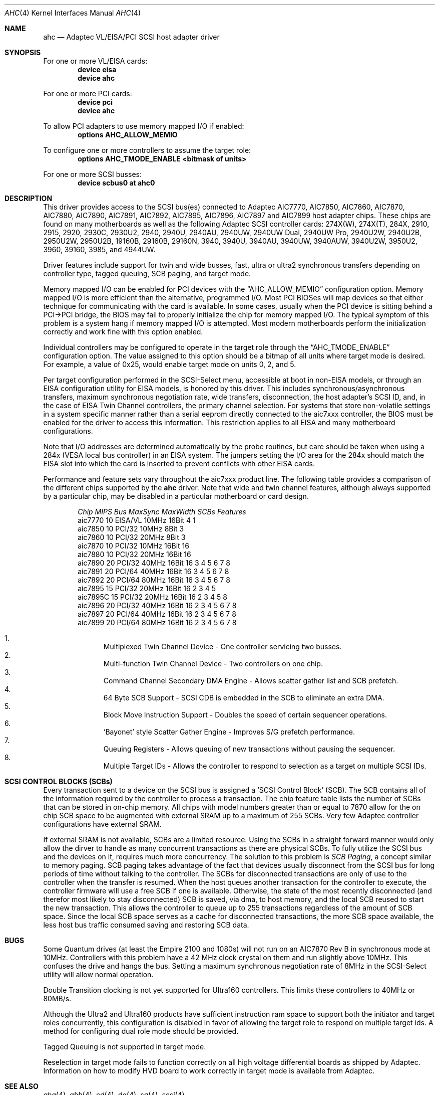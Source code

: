 .\"
.\" Copyright (c) 1995, 1996, 1997, 1998, 2000
.\" 	Justin T. Gibbs.  All rights reserved.
.\"
.\" Redistribution and use in source and binary forms, with or without
.\" modification, are permitted provided that the following conditions
.\" are met:
.\" 1. Redistributions of source code must retain the above copyright
.\"    notice, this list of conditions and the following disclaimer.
.\" 2. Redistributions in binary form must reproduce the above copyright
.\"    notice, this list of conditions and the following disclaimer in the
.\"    documentation and/or other materials provided with the distribution.
.\" 3. The name of the author may not be used to endorse or promote products
.\"    derived from this software without specific prior written permission.
.\"
.\" THIS SOFTWARE IS PROVIDED BY THE AUTHOR ``AS IS'' AND ANY EXPRESS OR
.\" IMPLIED WARRANTIES, INCLUDING, BUT NOT LIMITED TO, THE IMPLIED WARRANTIES
.\" OF MERCHANTABILITY AND FITNESS FOR A PARTICULAR PURPOSE ARE DISCLAIMED.
.\" IN NO EVENT SHALL THE AUTHOR BE LIABLE FOR ANY DIRECT, INDIRECT,
.\" INCIDENTAL, SPECIAL, EXEMPLARY, OR CONSEQUENTIAL DAMAGES (INCLUDING, BUT
.\" NOT LIMITED TO, PROCUREMENT OF SUBSTITUTE GOODS OR SERVICES; LOSS OF USE,
.\" DATA, OR PROFITS; OR BUSINESS INTERRUPTION) HOWEVER CAUSED AND ON ANY
.\" THEORY OF LIABILITY, WHETHER IN CONTRACT, STRICT LIABILITY, OR TORT
.\" (INCLUDING NEGLIGENCE OR OTHERWISE) ARISING IN ANY WAY OUT OF THE USE OF
.\" THIS SOFTWARE, EVEN IF ADVISED OF THE POSSIBILITY OF SUCH DAMAGE.
.\"
.\" $FreeBSD$
.\"
.Dd February 13, 2000
.Dt AHC 4
.Os FreeBSD
.Sh NAME
.Nm ahc
.Nd Adaptec VL/EISA/PCI SCSI host adapter driver
.Sh SYNOPSIS
For one or more VL/EISA cards:
.Cd device eisa
.Cd device ahc
.Pp
For one or more PCI cards:
.Cd device pci
.Cd device ahc
.Pp
To allow PCI adapters to use memory mapped I/O if enabled:
.Cd options AHC_ALLOW_MEMIO
.Pp
To configure one or more controllers to assume the target role:
.Cd options AHC_TMODE_ENABLE <bitmask of units>
.Pp
For one or more SCSI busses:
.Cd device scbus0 at ahc0
.Sh DESCRIPTION
This driver provides access to the
.Tn SCSI
bus(es) connected to Adaptec
.Tn AIC7770,
.Tn AIC7850,
.Tn AIC7860,
.Tn AIC7870,
.Tn AIC7880,
.Tn AIC7890,
.Tn AIC7891,
.Tn AIC7892,
.Tn AIC7895,
.Tn AIC7896,
.Tn AIC7897
and
.Tn AIC7899
host adapter chips.
These chips are found on many motherboards as well as the following
Adaptec SCSI controller cards:
.Tn 274X(W),
.Tn 274X(T),
.Tn 284X,
.Tn 2910,
.Tn 2915,
.Tn 2920,
.Tn 2930C,
.Tn 2930U2,
.Tn 2940,
.Tn 2940U,
.Tn 2940AU,
.Tn 2940UW,
.Tn 2940UW Dual,
.Tn 2940UW Pro,
.Tn 2940U2W,
.Tn 2940U2B,
.Tn 2950U2W,
.Tn 2950U2B,
.Tn 19160B,
.Tn 29160B,
.Tn 29160N,
.Tn 3940,
.Tn 3940U,
.Tn 3940AU,
.Tn 3940UW,
.Tn 3940AUW,
.Tn 3940U2W,
.Tn 3950U2,
.Tn 3960,
.Tn 39160,
.Tn 3985,
and
.Tn 4944UW.
.Pp
Driver features include support for twin and wide busses,
fast, ultra or ultra2 synchronous transfers depending on controller type,
tagged queuing, SCB paging, and target mode.
.Pp
Memory mapped I/O can be enabled for PCI devices with the
.Dq Dv AHC_ALLOW_MEMIO
configuration option.
Memory mapped I/O is more efficient than the alternative, programmed I/O.
Most PCI BIOSes will map devices so that either technique for communicating
with the card is available.
In some cases,
usually when the PCI device is sitting behind a PCI->PCI bridge,
the BIOS may fail to properly initialize the chip for memory mapped I/O.
The typical symptom of this problem is a system hang if memory mapped I/O
is attempted.
Most modern motherboards perform the initialization correctly and work fine
with this option enabled.
.Pp
Individual controllers may be configured to operate in the target role
through the 
.Dq Dv AHC_TMODE_ENABLE
configuration option.  The value assigned to this option should be a bitmap
of all units where target mode is desired.
For example, a value of 0x25, would enable target mode on units 0, 2, and 5. 
.Pp
Per target configuration performed in the 
.Tn SCSI-Select
menu, accessible at boot
in 
.No non- Ns Tn EISA
models,
or through an 
.Tn EISA
configuration utility for 
.Tn EISA
models,
is honored by this driver.
This includes synchronous/asynchronous transfers,
maximum synchronous negotiation rate,
wide transfers,
disconnection,
the host adapter's SCSI ID,
and,
in the case of
.Tn EISA
Twin Channel controllers,
the primary channel selection.
For systems that store non-volatile settings in a system specific manner
rather than a serial eeprom directly connected to the aic7xxx controller,
the 
.Tn BIOS
must be enabled for the driver to access this information.
This restriction applies to all
.Tn EISA
and many motherboard configurations.
.Pp
Note that I/O addresses are determined automatically by the probe routines,
but care should be taken when using a 284x
.Pq Tn VESA No local bus controller
in an
.Tn EISA 
system.  The jumpers setting the I/O area for the 284x should match the 
.Tn EISA
slot into which the card is inserted to prevent conflicts with other
.Tn EISA
cards.
.Pp
Performance and feature sets vary throughout the aic7xxx product line.
The following table provides a comparison of the different chips supported
by the
.Nm
driver.  Note that wide and twin channel features, although always supported
by a particular chip, may be disabled in a particular motherboard or card
design.
.Pp
.Bd -filled -offset indent
.Bl -column "aic7770 " "10 " "EISA/VL  " "10MHz " "16bit " "SCBs " Features
.Em "Chip       MIPS    Bus      MaxSync   MaxWidth  SCBs  Features"
aic7770     10    EISA/VL    10MHz     16Bit     4    1
aic7850     10    PCI/32     10MHz      8Bit     3
aic7860     10    PCI/32     20MHz      8Bit     3
aic7870     10    PCI/32     10MHz     16Bit    16
aic7880     10    PCI/32     20MHz     16Bit    16 
aic7890     20    PCI/32     40MHz     16Bit    16        3 4 5 6 7 8
aic7891     20    PCI/64     40MHz     16Bit    16        3 4 5 6 7 8
aic7892     20    PCI/64     80MHz     16Bit    16        3 4 5 6 7 8
aic7895     15    PCI/32     20MHz     16Bit    16      2 3 4 5
aic7895C    15    PCI/32     20MHz     16Bit    16      2 3 4 5     8
aic7896     20    PCI/32     40MHz     16Bit    16      2 3 4 5 6 7 8
aic7897     20    PCI/64     40MHz     16Bit    16      2 3 4 5 6 7 8
aic7899     20    PCI/64     80MHz     16Bit    16      2 3 4 5 6 7 8
.El 
.Pp
.Bl -enum -compact
.It
Multiplexed Twin Channel Device - One controller servicing two busses.
.It
Multi-function Twin Channel Device - Two controllers on one chip.
.It
Command Channel Secondary DMA Engine - Allows scatter gather list and
SCB prefetch.
.It
64 Byte SCB Support - SCSI CDB is embedded in the SCB to eliminate an extra DMA.
.It
Block Move Instruction Support - Doubles the speed of certain sequencer
operations.
.It
.Sq Bayonet
style Scatter Gather Engine - Improves S/G prefetch performance.
.It
Queuing Registers - Allows queuing of new transactions without pausing the
sequencer.
.It
Multiple Target IDs - Allows the controller to respond to selection as a
target on multiple SCSI IDs.
.El
.Ed
.Pp
.Sh SCSI CONTROL BLOCKS (SCBs)
Every transaction sent to a device on the SCSI bus is assigned a
.Sq SCSI Control Block
(SCB).  The SCB contains all of the information required by the
controller to process a transaction.  The chip feature table lists
the number of SCBs that can be stored in on-chip memory.  All chips
with model numbers greater than or equal to 7870 allow for the on chip
SCB space to be augmented with external SRAM up to a maximum of 255 SCBs.
Very few Adaptec controller configurations have external SRAM.
.Pp
If external SRAM is not available, SCBs are a limited resource.
Using the SCBs in a straight forward manner would only allow the dirver to
handle as many concurrent transactions as there are physical SCBs.
To fully utilize the SCSI bus and the devices on it,
requires much more concurrency.
The solution to this problem is
.Em SCB Paging ,
a concept similar to memory paging.  SCB paging takes advantage of
the fact that devices usually disconnect from the SCSI bus for long
periods of time without talking to the controller.  The SCBs
for disconnected transactions are only of use to the controller
when the transfer is resumed.  When the host queues another transaction
for the controller to execute, the controller firmware will use a
free SCB if one is available.  Otherwise, the state of the most recently
disconnected (and therefor most likely to stay disconnected) SCB is
saved, via dma, to host memory, and the local SCB reused to start
the new transaction.  This allows the controller to queue up to
255 transactions regardless of the amount of SCB space.  Since the
local SCB space serves as a cache for disconnected transactions, the
more SCB space available, the less host bus traffic consumed saving
and restoring SCB data.
.Sh BUGS
Some Quantum drives (at least the Empire 2100 and 1080s) will not run on an
.Tn AIC7870
Rev B in synchronous mode at 10MHz.  Controllers with this problem have a
42 MHz clock crystal on them and run slightly above 10MHz.  This confuses
the drive and hangs the bus.  Setting a maximum synchronous negotiation rate
of 8MHz in the 
.Tn SCSI-Select
utility will allow normal operation.
.Pp
Double Transition clocking is not yet supported for Ultra160 controllers.
This limits these controllers to 40MHz or 80MB/s.
.Pp
Although the Ultra2 and Ultra160 products have sufficient instruction
ram space to support both the initiator and target roles concurrently,
this configuration is disabled in favor of allowing the target role
to respond on multiple target ids.  A method for configuring dual
role mode should be provided.
.Pp
Tagged Queuing is not supported in target mode.
.Pp
Reselection in target mode fails to function correctly on all high
voltage differential boards as shipped by Adaptec.  Information on
how to modify HVD board to work correctly in target mode is available
from Adaptec.
.Sh SEE ALSO
.Xr aha 4 ,
.Xr ahb 4 ,
.Xr cd 4 ,
.Xr da 4 ,
.Xr sa 4 ,
.Xr scsi 4
.Sh AUTHORS
The
.Nm
driver, the
.Tn AIC7xxx
sequencer-code assembler,
and the firmware running on the aic7xxx chips was written by
.An Justin T. Gibbs .
.Sh HISTORY
The
.Nm
driver appeared in
.Fx 2.0 .
